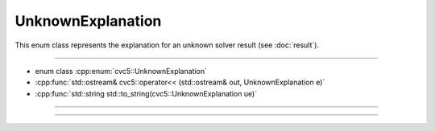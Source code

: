 UnknownExplanation
==================

This enum class represents the explanation for an unknown solver result
(see :doc:`result`).

----

- enum class :cpp:enum:`cvc5::UnknownExplanation`
- :cpp:func:`std::ostream& cvc5::operator<< (std::ostream& out, UnknownExplanation e)`
- :cpp:func:`std::string std::to_string(cvc5::UnknownExplanation ue)`

----

.. doxygenenum:: cvc5::UnknownExplanation
    :project: cvc5

----

.. doxygenfunction:: cvc5::operator<<(std::ostream& out, UnknownExplanation e)
    :project: cvc5

.. doxygenfunction:: std::to_string(cvc5::UnknownExplanation ue)
    :project: cvc5


